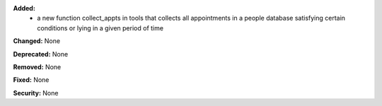 **Added:**
    * a new function collect_appts in tools that collects all appointments in a people database satisfying certain
      conditions or lying in a given period of time

**Changed:** None

**Deprecated:** None

**Removed:** None

**Fixed:** None

**Security:** None